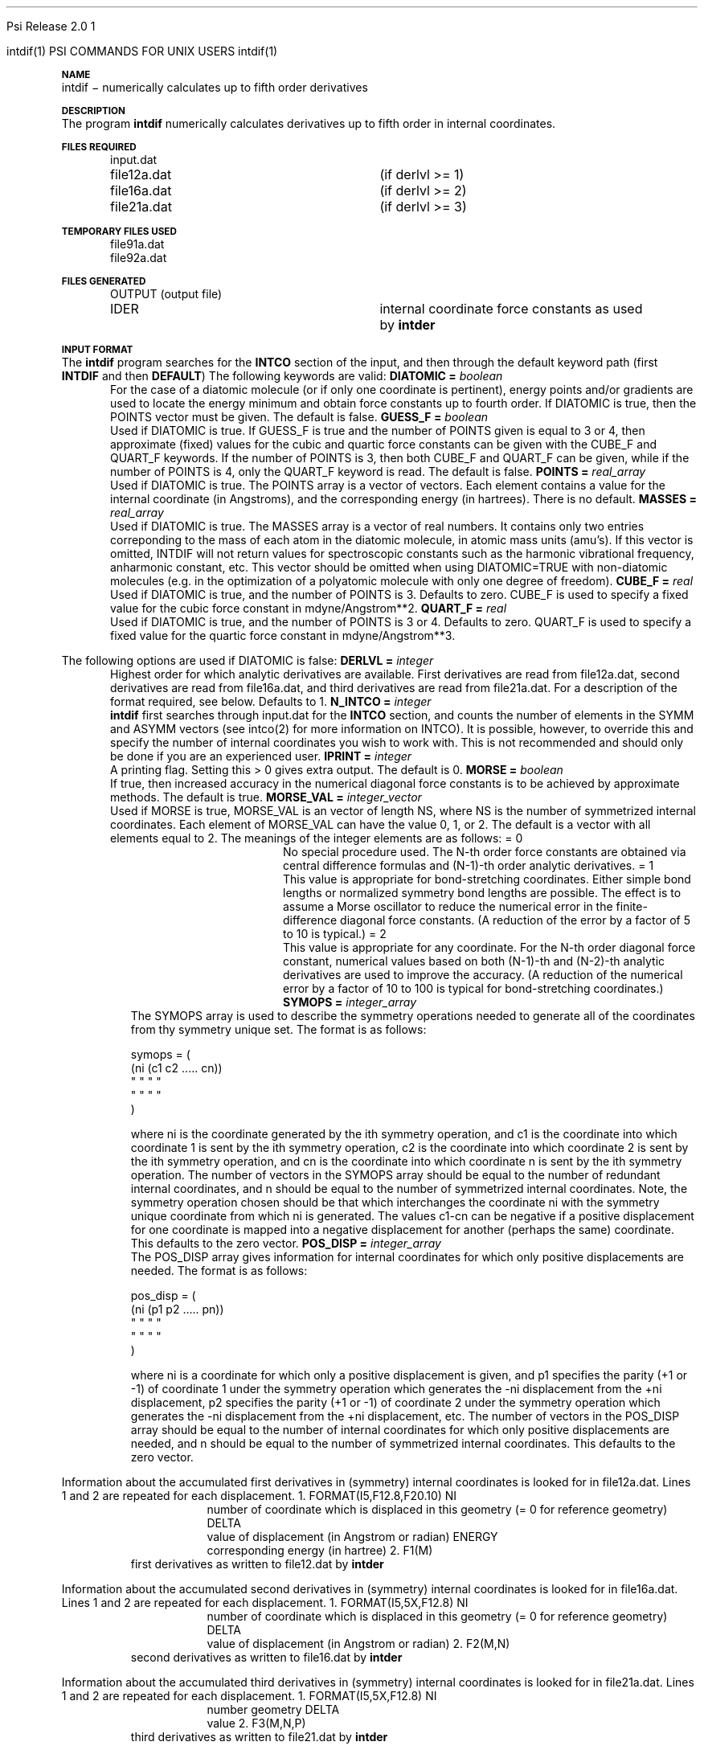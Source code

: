 
.ds OS UNIX

.\"     @(#)tmac.an 1.37 90/02/04 SMI;
.ds ]W Psi Release 1.1
'	# month name
.  \".if "\nd"0" .nr m \n(mo-1
.  \".if "\nm"0" .ds ]m January
.  \".if "\nm"1" .ds ]m February
.  \".if "\nm"2" .ds ]m March
.  \".if "\nm"3" .ds ]m April
.  \".if "\nm"4" .ds ]m May
.  \".if "\nm"5" .ds ]m June
.  \".if "\nm"6" .ds ]m July
.  \".if "\nm"7" .ds ]m August
.  \".if "\nm"8" .ds ]m September
.  \".if "\nm"9" .ds ]m October
.  \".if "\nm"10" .ds ]m November
.  \".if "\nm"11" .ds ]m December
'	# set the date
.  \".if n \{.nr m \nm+1
.  \".	 ie \nd .ds ]W Modified \nm/\nd/\ny
.  \".	 el .ds ]W Printed \n(mo/\n(dy/\n(yr\}
.  \".if t \{.ie \nd .ds ]W \*(]m \nd, 19\ny
.  \".	 el .ds ]W \*(]m \n(dy, 19\n(yr\}
'	# end of commented out chunk
.if t .tr *\(**
.ie n \{\
.	ds lq \&"\"
.	ds rq \&"\"
.\}
.el \{\
.	ds rq ''
.	ds lq ``
.\}
.de UC
.  \".if t \{\
.  \".	ie "\\$1"" .ds ]W 3rd Berkeley Distribution
.  \".	ie "\\$1"4" .ds ]W \\$1th Berkeley Distribution
.  \".	el .ds ]w \\$2 \\$1 BSD
.  \".\}
..
'	# reset the basic page layout
.de }E
.}f
.in \\n()Ru+\\n(INu
.ll \\n(LLu
..
'	# default tabs
.de DT
'ta .5i 1i 1.5i 2i 2.5i 3i 3.5i 4i 4.5i 5i 5.5i 6i 6.5i
..
'	# set type font and size
.de }f
.ps 10
.ft 1
..
'	# handle the head of the page
.de }H
.ev 1
.}C
'sp .5i
.ft 1
.ps 10
.tl \\*(]H\\*(]D\\*(]H
'sp .5i
.ev
.ns
..
'	# handle the foot of the page
.de }F
.ev 1
.ft 1
.ps 10
'sp .5i
.if !\\nD .tl \\*(]W\\*(]L\\*(PN%
.if  \\nD .if o .tl \\*(]W\\*(]L\\*(PN%
.if  \\nD .if e .tl \\*(PN%\\*(]L\\*(]W
.if !\\nX 'bp
.if \\nX .if \\n%>=\\nX \{\
.ds PN \\n%
.pn 1
.af % a
.nr X 0
'bp 1\}
.if \\nX .if \\n%<\\nX 'bp
.ev
..
'	# the cut mark -- we don't need this -- Henry
.  \".if n .ig
.  \".de }C
.  \".po .1i
.  \".tl '-'
.  \".po
.  \"..
'	# the final cut mark -- we don't need this -- Henry
.  \".de }M
.  \".}N
.  \".wh -1p }C
.  \".ll \\n(LLu
.  \"..
'	# no runout unless there was a .TH
.de }K
.}N
.pl 1
.ll \\n(LLu
..
.em }K
'	# set title and heading
.de TH
.PD
.DT
.if n .nr IN .5i
.if t .nr IN .5i
.ll 6.5i
.nr LL \\n(.l
.ds ]H \\$1\|(\|\\$2\|)
.ds ]D MISC. REFERENCE MANUAL PAGES
.if '\\$2'1' .ds ]D PSI COMMANDS FOR \\*(pT
.if '\\$2'2' .ds ]D PSI COMMON INPUT FOR \\*(pT
.if '\\$2'3' .ds ]D PSI PROCEDURES FOR \\*(pT
.if '\\$2'4' .ds ]D PSI EXAMPLES FOR \\*(pT
.if '\\$2'5' .ds ]D PSI LIBRARY
.if !'\\$4''  .ds ]W \\$4
.if !'\\$5''  .ds ]D \\$5
.wh 0 }H
.if t .wh -1i }F
.if n .wh -1.167i }F
.em }M
.if !\\n(nl .if !\\nP .nr P 1
.if !\\n(nl .if \\nP .pn \\nP
.if \\nX .if \\nP>=\\nX \{\
.ds PN \\nP
.pn 1
.af % a
.nr X 0 \}
.if !\\n(nl .if \\nP .nr P 0
.if  \\nC .if \\n(nl .bp
.if  !\\nC .if \\n(nl .bp 1
.ds ]L Last change: \\$3
.}E
.DT
.nr )I .5i
.nr )R 0
.  \".if n .na
.mk ka
.if !'\\n(ka'-1' .bp
..
'	# IX - Make an Index Entry
.de IX
.if \\nF .tm .IE\tENTRY\t\\$1\t\\$2\t\\$3\t\\$4\t\\$5\t\\$6\t\\*(PN\\n%
..
'	# TX - Resolve a Title Reference
.de TX
.ds Tx "UNKNOWN TITLE ABBREVIATION: \\$1
.if '\\$1'GSBG' .ds Tx "Getting Started 
.if '\\$1'SUBG' .ds Tx "Customizing SunOS
.if '\\$1'SHBG' .ds Tx "Basic Troubleshooting
.if '\\$1'SVBG' .ds Tx "SunView User's Guide
.if '\\$1'MMBG' .ds Tx "Mail and Messages
.if '\\$1'DMBG' .ds Tx "Doing More with SunOS
.if '\\$1'UNBG' .ds Tx "Using the Network
.if '\\$1'GDBG' .ds Tx "Games, Demos & Other Pursuits
.if '\\$1'CHANGE' .ds Tx "SunOS 4.1 Release Manual
.if '\\$1'INSTALL' .ds Tx "Installing SunOS 4.1
.if '\\$1'ADMIN' .ds Tx "System and Network Administration
.if '\\$1'SECUR' .ds Tx "Security Features Guide
.if '\\$1'PROM' .ds Tx "PROM User's Manual
.if '\\$1'DIAG' .ds Tx "Sun System Diagnostics
.if '\\$1'SUNDIAG' .ds Tx "Sundiag User's Guide
.if '\\$1'MANPAGES' .ds Tx "SunOS Reference Manual
.if '\\$1'REFMAN' .ds Tx "SunOS Reference Manual
.if '\\$1'SSI' .ds Tx "Sun System Introduction
.if '\\$1'SSO' .ds Tx "System Services Overview
.if '\\$1'TEXT' .ds Tx "Editing Text Files
.if '\\$1'DOCS' .ds Tx "Formatting Documents
.if '\\$1'TROFF' .ds Tx "Using \&\fBnroff\fP and \&\fBtroff\fP
.if '\\$1'INDEX' .ds Tx "Global Index
.if '\\$1'CPG' .ds Tx "C Programmer's Guide
.if '\\$1'CREF' .ds Tx "C Reference Manual
.if '\\$1'ASSY' .ds Tx "Assembly Language Reference
.if '\\$1'PUL' .ds Tx "Programming Utilities and Libraries
.if '\\$1'DEBUG' .ds Tx "Debugging Tools
.if '\\$1'NETP' .ds Tx "Network Programming
.if '\\$1'DRIVER' .ds Tx "Writing Device Drivers
.if '\\$1'STREAMS' .ds Tx "STREAMS Programming
.if '\\$1'SBDK' .ds Tx "SBus Developer's Kit
.if '\\$1'WDDS' .ds Tx "Writing Device Drivers for the SBus
.if '\\$1'FPOINT' .ds Tx "Floating-Point Programmer's Guide
.if '\\$1'SVPG' .ds Tx "SunView\ 1 Programmer's Guide
.if '\\$1'SVSPG' .ds Tx "SunView\ 1 System Programmer's Guide
.if '\\$1'PIXRCT' .ds Tx "Pixrect Reference Manual
.if '\\$1'CGI' .ds Tx "SunCGI Reference Manual
.if '\\$1'CORE' .ds Tx "SunCore Reference Manual
.if '\\$1'4ASSY' .ds Tx "Sun-4 Assembly Language Reference
.if '\\$1'SARCH' .ds Tx "\s-1SPARC\s0 Architecture Manual
.	# non-Sun titles
.if '\\$1'KR' .ds Tx "The C Programming Language
\fI\\*(Tx\fP\\$2
..
'	# section heading
.de SH
.}X 0
.nr )E 2
\&\\$1 \|\\$2 \|\\$3 \|\\$4 \|\\$5 \|\\$6
..
'   # sub section heading
.de SS
.}X .25i "" ""
.nr )E 2
\&\\$1 \|\\$2 \|\\$3 \|\\$4 \|\\$5 \|\\$6
.br
..
'	# subroutine for section heading
.de }X
.}E
.ti \\$1
.sp \\n()Pu
.ne 2
.nr )R 0
.fi
.it 1 }N
.SM
.B
..
'	# end of SH (cf }X above and }N below)
.de }2
.nr )E 0
.}E
.nr )I .5i
.ns
..
'	# italic
.de I
.ft 2
.it 1 }N
.if !"\\$1"" \&\\$1 \\$2 \\$3 \\$4 \\$5 \\$6
..
'	# bold
.de B
.ft 3
.it 1 }N
.if !"\\$1"" \&\\$1 \\$2 \\$3 \\$4 \\$5 \\$6
..
'	# small
.de SM
.ps 9
.it 1 }N
.if !"\\$1"" \&\\$1 \\$2 \\$3 \\$4 \\$5 \\$6
..
'	# combinations of Roman, italic, bold
.de RI
.}S 1 2 \& "\\$1" "\\$2" "\\$3" "\\$4" "\\$5" "\\$6"
..
.de VS
'if '\\$1'4' .mc \s12\(br\s0
..
.de VE
'mc
..
.de RB
.}S 1 3 \& "\\$1" "\\$2" "\\$3" "\\$4" "\\$5" "\\$6"
..
.de IR
.}S 2 1 \& "\\$1" "\\$2" "\\$3" "\\$4" "\\$5" "\\$6"
..
.de IB
.}S 2 3 \& "\\$1" "\\$2" "\\$3" "\\$4" "\\$5" "\\$6"
..
.de BR
.}S 3 1 \& "\\$1" "\\$2" "\\$3" "\\$4" "\\$5" "\\$6"
..
.de BI
.}S 3 2 \& "\\$1" "\\$2" "\\$3" "\\$4" "\\$5" "\\$6"
..
'	# make special case of shift out of italic
.de }S
.ds ]F
.if "\\$1"2" .if !"\\$5"" .ds ]F\^
.ie !"\\$4"" .}S \\$2 \\$1 "\\$3\f\\$1\\$4\\*(]F" "\\$5" "\\$6" "\\$7" "\\$8" "\\$9"
.el \\$3
.}f
..
'	# small and boldface
.de SB
\&\fB\s-1\&\\$1 \\$2 \\$3 \\$4 \\$5 \\$6\s0\fR
..
'	# paragraph
.de LP
.PP
..
.de PP
.sp \\n()Pu
.ne 2
.}E
.nr )I .5i
.ns
..
'	# paragraph distance
.de PD
.if t .nr )P .4v
.if n .nr )P 1v
.if !"\\$1"" .nr )P \\$1v
..
'	# hanging indent
.de HP
.sp \\n()Pu
.ne 2
.if !"\\$1"" .nr )I \\$1n
.ll \\n(LLu
.in \\n()Ru+\\n(INu+\\n()Iu
.ti \\n()Ru+\\n(INu
.}f
..
'	# indented paragraph
.de IP
.TP \\$2
\&\\$1
..
'	# hanging label
.de TP
.if !"\\$1"" .nr )I \\$1n
.sp \\n()Pu
.in \\n()Ru
.nr )E 1
.ns
.it 1 }N
.di ]B
..
'	# end of TP (cf }N below)
.de }1
.ds ]X \&\\*(]B\\
.nr )E 0
.if !"\\$1"" .nr )I \\$1n
.}f
.ll \\n(LLu
.in \\n()Ru+\\n(INu+\\n()Iu
.ti \\n(INu
.ie !\\n()Iu+\\n()Ru-\w\\*(]Xu-3p \{\\*(]X
.br\}
.el \\*(]X\h|\\n()Iu+\\n()Ru\c
.}f
..
'	# handle end of 1-line features
.de }N
.if \\n()E .br
.di
.if "\\n()E"0" .}f
.if "\\n()E"1" .}1
.if "\\n()E"2" .}2
.nr )E 0
..
'	# increase relative indent
.de RS
.nr ]\\n+()p \\n()I
.nr )\\n()p \\n()R
.ie !"\\$1"" .nr )R +\\$1n
.el .nr )R +\\n()I
.nr )I .5i
.}E
..
'	# decrease relative indent
.de RE
.if !"\\$1"" \{.ie "\\$1"0" .nr )p 1 1
.		el .nr )p \\$1 1\}
.ds ]i \\*(]I\\n()p
.ds ]r \\*(]R\\n()p
.nr )I \\*(]i
.nr )R \\*(]r
.if \\n()p .nr )p -1
.}E
..
.nr )p 0 1
.ds ]I \\\\n(]
.ds ]R \\\\n()
.bd S 3 3
.if t .ds R \(rg
.if n .ds R (Reg.)
.ds S \s10
.hy 14

.if !'\*(Lv'ADVANCED' .ig
.ds pT \*(Lv \*(OS USERS
..
.if '\*(Lv'ADVANCED' .ig
.ds pT \*(OS USERS
..

.ds ]W Psi Release 2.0

.\" This is used to ignore blanks on a line
.\" Its purpose is to make the troff input look prettier.
.de __
\\$1
..

.\" Start List
.de sL                  \" .sL: start an optional list
.di dL
.LP   \" This resets some things, apparently
.nf
..

.\" End List
.de eL                  \" .eL: end an optional list under heading $1
.di
.fi
.\" The number 40 on the following line must be change if sL or eL are changed
.if \\n(dn>40  \{\
.\"SH \\$1 -- \\n(dn \" Use this line for debugging
.SH \\$1
.nf
.dL
.fi
.\}
..

.\" The input skip string, used to space headings.
.ds sS \0\0\0\0\0\0\0

.\" Input Section Header
.iS
.de iS
.LP
.nf
\\$1
.fi
..

.\" Input Line
.de iL
.IP "\\$1" 7
.if !'\\$2'' \{\
\\$2
.\}
..

.\" Input Option
.de iO
.IP "\\*(sS\\$1" 14
.if !'\\$2'' \{\
\\$2
.\}
..

.\" Input Option Value
.de iV
.IP "\\*(sS\\*(sS\\$1" 21
.if !'\\$2'' \{\
\\$2
.\}
..

.\" Start CMS
.de sC
.if !'\\*(OS'CMS' .ig eC
..
.\" End Advanced with .eC

.\" Start UNIX
.de sU
.if !'\\*(OS'UNIX' .ig eU
..
.\" End Advanced with .eU

.\" Start Advanced
.de sA
.if !'\\*(Lv'ADVANCED' .ig eA
..
.\" End Advanced with .eA

.\" Start Beginner
.de sB
.if !'\\*(Lv'' .ig eB
..
.\" End Beginner with .eB

.\" Psi Name
.de pN                  \" .pN: convert a generic file name to a specific name
.ta 2.5in
.if '\*(OS'CMS' \{\
. ds pO \\$1
. if '\\$1'OUTPUT' .ds pO             \" Unix only
. if '\\$1'BASIS' .ds pO BASIS DATA
. if '\\$1'PBASIS' .ds pO PBASIS DATA
. if '\\$1'HVIB_IN'  .ds pO HVIB15
. if '\\$1'HVIB_OUT' .ds pO FILE15
. if '\\$1'FILE91A' .ds pO FILE91
. if '\\$1'FILE92A' .ds pO FILE92
. if !'\\*(pO'' \\$3\\*(pO\\$2
.\}
.if '\*(OS'UNIX' \{\
. ds pO \\$1
. if '\\$1'INPUT' .ds pO input.dat
. if '\\$1'LMO' .ds pO lmo.dat
. if '\\$1'CONTOUR' .ds pO contour.ps
. if '\\$1'CMO' .ds pO cmo.dat
. if '\\$1'BASIS' .ds pO basis.dat
. if '\\$1'PBASIS' .ds pO pbasis.dat
. if '\\$1'RESUL1' .ds pO resul1.dat
. if '\\$1'RESUL2' .ds pO resul2.dat
. if '\\$1'RESUL3' .ds pO             \" CMS only
. if '\\$1'SLOFILE' .ds pO            \" CMS only
. if '\\$1'INTDERO' .ds pO            \" CMS only
. if '\\$1'MAKEFT' .ds pO resul3.dat
. if '\\$1'INTDER1' .ds pO intder1.dat
. if '\\$1'INTDIFO' .ds pO intdifo.dat
. if '\\$1'IDER'   .ds pO ider.dat
. if '\\$1'OPDM48' .ds pO file51.dat
. if '\\$1'HVIB_IN' .ds pO file15.dat
. if '\\$1'HVIB_OUT' .ds pO file16.dat
. if '\\$1'FILE12A' .ds pO file12a.dat
. if '\\$1'FILE16A' .ds pO file16a.dat
. if '\\$1'FILE21A' .ds pO file21a.dat
. if '\\$1'FILE11' .ds pO file11.dat
. if '\\$1'FILE12' .ds pO file12.dat
. if '\\$1'FILE13' .ds pO file13.dat
. if '\\$1'FILE14' .ds pO file14.dat
. if '\\$1'TOTAL15' .ds pO total15.dat
. if '\\$1'TOTAL20' .ds pO total20.dat
. if '\\$1'FILE15' .ds pO file15.dat
. if '\\$1'FILE16' .ds pO file16.dat
. if '\\$1'FILE17' .ds pO file17.dat
. if '\\$1'FILE18' .ds pO file18.dat
. if '\\$1'FILE19' .ds pO file19.dat
. if '\\$1'FILE20' .ds pO file20.dat
. if '\\$1'FILE21' .ds pO file21.dat
. if '\\$1'FILE22' .ds pO file22.dat
. if '\\$1'FILE23' .ds pO file23.dat
. if '\\$1'FILE24' .ds pO file24.dat
. if '\\$1'FILE25' .ds pO file25.dat
. if '\\$1'FILE91A' .ds pO file91a.dat
. if '\\$1'FILE92A' .ds pO file92a.dat
. if '\\$1'CHECK' .ds pO tape3.dat
. if '\\$1'OUTPUT' .ds pO output.dat\" Unix only
. if '\\$1'FILE6' .ds pO              \" CMS only
. if '\\$1'BMAT' .ds pO input.dat
. if '\\$1'INTCO' .ds pO intco.dat
. if '\\$1'GEOM' .ds pO geom.dat
. if '\\$1'FCONST' .ds pO fconst.dat
. if !'\\*(pO'' \\$3\\*(pO\\$2
.\}
..                      \" End of .pN macro definition

.TH intdif 1 "30 July, 1991" "Psi Release 2.0" "\*(]D"
.SH NAME
intdif \- numerically calculates up to fifth order derivatives

.SH DESCRIPTION
.LP
The program
.B intdif
numerically calculates derivatives up to fifth order in
internal coordinates.

.sL
.pN INPUT      "	"
.pN FILE12A    "	(if derlvl >= 1)
.pN FILE16A    "	(if derlvl >= 2)
.pN FILE21A    "	(if derlvl >= 3)
.eL "FILES REQUIRED"

.sL
.pN FILE91A
.pN FILE92A
.eL "TEMPORARY FILES USED"

.sL
.pN OUTPUT		 "	(output file)"
.pN IDER		 "	internal coordinate force constants as used"
.pN "\&"		 "	by \fB intder"
.eL "FILES GENERATED"

.SH INPUT FORMAT
.LP
The
.B intdif
program searches for the 
.B INTCO
section of the input,
and then through the default keyword path (first
.B INTDIF
and then
.BR DEFAULT )
The following keywords are valid:

.IP "\fBDIATOMIC =\fP \fIboolean\fP"
For the case of a diatomic molecule (or if only one coordinate is
pertinent), energy points and/or gradients are used to locate the
energy minimum and obtain force constants up to fourth order.
If DIATOMIC is true, then the POINTS vector must be given.
The default is false.

.IP "\fBGUESS_F =\fP \fIboolean\fP"
Used if DIATOMIC is true.
If GUESS_F is true and the number of POINTS given is equal to 3 or 4, then
approximate (fixed) values for the cubic and quartic force constants can be
given with the CUBE_F and QUART_F keywords.  If the number of POINTS is
3, then both CUBE_F and QUART_F can be given, while if the number of
POINTS is 4, only the QUART_F keyword is read.  The default is false.

.IP "\fBPOINTS =\fP \fIreal_array\fP"
Used if DIATOMIC is true.
The POINTS array is a vector of vectors.  Each element contains a
value for the internal coordinate (in Angstroms), and the corresponding energy
(in hartrees).  There is no default.

.IP "\fBMASSES = \fP \fIreal_array\fP"
Used if DIATOMIC is true.  The MASSES array is a vector of real numbers.
It contains only two entries correponding to the mass of each atom in the
diatomic molecule, in atomic mass units (amu's).  If this vector is
omitted, INTDIF will not return values for spectroscopic constants such as
the harmonic vibrational frequency, anharmonic constant, etc.  This vector
should be omitted when using DIATOMIC=TRUE with non-diatomic molecules
(e.g.  in the optimization of a polyatomic molecule with only one degree of
freedom).

.IP "\fBCUBE_F =\fP \fIreal\fP"
Used if DIATOMIC is true, and the number of POINTS is 3.  
Defaults to zero.  CUBE_F is used to specify a fixed value for the
cubic force constant in mdyne/Angstrom**2.

.IP "\fBQUART_F =\fP \fIreal\fP"
Used if DIATOMIC is true, and the number of POINTS is 3 or 4.  
Defaults to zero.  QUART_F is used to specify a fixed value for the
quartic force constant in mdyne/Angstrom**3.

.LP
The following options are used if DIATOMIC is false:

.IP "\fBDERLVL =\fP \fIinteger\fP"
Highest order for which analytic derivatives are available.
First  derivatives are read from
.pN FILE12A ,
second derivatives are read from
.pN FILE16A ,
and third derivatives are read from
.pN FILE21A .
For a description of the format required, see below.
Defaults to 1.

.IP "\fBN_INTCO =\fP \fIinteger\fP"
.B intdif
first searches through
.pN INPUT
for the
.B INTCO
section, and counts the number of elements in the SYMM and ASYMM
vectors (see intco(2) for more information on INTCO).
It is possible, however, to override this and specify the number of
internal coordinates you wish to work with.  This is not recommended and
should only be done if you are an experienced user.

.IP "\fBIPRINT =\fP \fIinteger\fP"
A printing flag.  Setting this > 0 gives extra output. The default is 0.

.IP "\fBMORSE =\fP \fIboolean\fP"
If true, then increased accuracy in the numerical diagonal force
constants is to be achieved by approximate methods. The default is true.

.IP "\fBMORSE_VAL =\fP \fIinteger_vector\fP"
Used if MORSE is true, MORSE_VAL
is an vector of length NS, where NS is the number of symmetrized internal
coordinates.  Each element of MORSE_VAL can have the value 0, 1, or 2.   
The default is a vector with all elements equal to 2.  The meanings of the
integer elements are as follows:
.  iV                "= 0"   "No special procedure used.  The N-th order force"
.    __                      "constants are obtained via central difference"
.    __                      "formulas and (N-1)-th order analytic derivatives."
.  iV                "= 1"   "This value is appropriate for bond-stretching"
.    __                      "coordinates.  Either simple bond lengths or"
.    __                      "normalized symmetry bond lengths are possible."
.    __                      "The effect is to assume a Morse oscillator to"
.    __                      "reduce the numerical error in the"
.    __                      "finite-difference"
.    __                      "diagonal force constants.  (A"
.    __                      "reduction of the error by a factor of 5"
.    __                      "to 10 is typical.)"
.  iV                "= 2"   "This value is appropriate for any"
.    __                      "coordinate.  For the N-th order diagonal"
.    __                      "force constant, numerical values based on"
.    __                      "both (N-1)-th and (N-2)-th analytic"
.    __                      "derivatives are used to improve the"
.    __                      "accuracy.  (A reduction of the numerical"
.    __                      "error by a factor of 10 to 100 is typical"
.    __                      "for bond-stretching coordinates.)"


.iL

.IP "\fBSYMOPS =\fP \fIinteger_array\fP"
The SYMOPS array is used to describe the symmetry operations needed to
generate all of the coordinates from thy symmetry unique set.
The format is as follows:

.DS
symops = (
  (ni (c1 c2 ..... cn))
   "   "  "         "
   "   "  "         "
  )
.DE

where ni is the coordinate generated by the ith symmetry operation, and
c1 is the coordinate into which coordinate 1 is sent by the ith symmetry
operation,
c2 is the coordinate into which coordinate 2 is sent by the ith symmetry
operation, and
cn is the coordinate into which coordinate n is sent by the ith symmetry
operation.  
The number of vectors in the SYMOPS array should be equal
to the number of redundant internal coordinates, and n should be equal
to the number of symmetrized internal coordinates.
Note, the symmetry operation chosen should be that which interchanges the
coordinate ni with the symmetry unique coordinate from which ni is generated.
The values c1-cn can be negative if a positive displacement for one coordinate
is mapped into a negative displacement for another
(perhaps the same) coordinate.
This defaults to the zero vector.


.IP "\fBPOS_DISP =\fP \fIinteger_array\fP"
The POS_DISP array gives information for internal coordinates for which
only positive displacements are needed.
The format is as follows:

.DS
pos_disp = (
  (ni (p1 p2 ..... pn))
   "   "  "         "
   "   "  "         "
  )
.DE

where ni is a coordinate for which only a positive displacement is given,
and 
p1 specifies the parity (+1 or -1) of coordinate 1 under the symmetry
operation which generates the -ni displacement from the +ni displacement,
p2 specifies the parity (+1 or -1) of coordinate 2 under the symmetry
operation which generates the -ni displacement from the +ni displacement,
etc.
The number of vectors in the POS_DISP array should be equal
to the number of internal coordinates for which only positive displacements
are needed, and n should be equal
to the number of symmetrized internal coordinates.
This defaults to the zero vector.


.LP
Information about the
accumulated first derivatives in (symmetry) internal coordinates
is looked for in
.pN FILE12A .
Lines 1 and 2 are repeated for each displacement.
.iL   "1. FORMAT(I5,F12.8,F20.10)"
.iO       NI        "number of coordinate which is displaced in this"
.  __               "geometry (= 0 for reference geometry)"
.iO       DELTA     "value of displacement (in Angstrom or radian)"
.iO       ENERGY    "corresponding energy (in hartree)"

.iL   "2. F1(M)"    "first derivatives as written to
.  __               ".pN FILE12"
.  __               "by \fBintder\fP"

.LP
Information about the
accumulated second derivatives in (symmetry) internal coordinates
is looked for in
.pN FILE16A .
Lines 1 and 2 are repeated for each displacement.
.iL   "1. FORMAT(I5,5X,F12.8)"
.iO       NI        "number of coordinate which is displaced in this"
.  __               "geometry (= 0 for reference geometry)"
.iO       DELTA     "value of displacement (in Angstrom or radian)"

.iL   "2. F2(M,N)" "second derivatives as written to"
.  __              ".pN FILE16"
.  __              "by \fBintder\fP"

.LP
Information about the
accumulated third derivatives in (symmetry) internal coordinates
is looked for in
.pN FILE21A .
Lines 1 and 2 are repeated for each displacement.
.iL   "1. FORMAT(I5,5X,F12.8)"
.iO       NI        number of coordinate which is displaced in this
.  __               geometry (= 0 for reference geometry)
.iO       DELTA     value of displacement (in Angstrom or radian)

.iL   "2. F3(M,N,P)" "third derivatives as written to"
.  __                ".pN FILE21"
.  __                "by \fBintder\fP"

